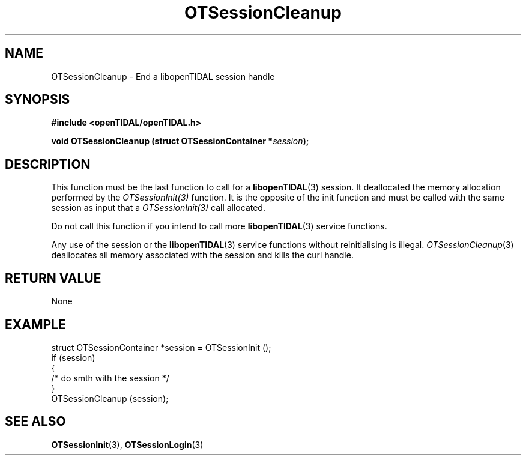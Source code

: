 .TH OTSessionCleanup 3 "11 Jan 2021" "libopenTIDAL 1.0.0" "libopenTIDAL Manual"
.SH NAME
OTSessionCleanup \- End a libopenTIDAL session handle
.SH SYNOPSIS
.B #include <openTIDAL/openTIDAL.h>

.BI "void OTSessionCleanup (struct OTSessionContainer *" session ");"
.SH DESCRIPTION
This function must be the last function to call for a \fBlibopenTIDAL\fP(3) session.
It deallocated the memory allocation performed by the \fIOTSessionInit(3)\fP
function. It is the opposite of the init function and must be called with
the same session as input that a \fIOTSessionInit(3)\fP call allocated.

Do not call this function if you intend to call more \fBlibopenTIDAL\fP(3) service
functions.

Any use of the session or the \fBlibopenTIDAL\fP(3) service functions without
reinitialising is illegal. \fIOTSessionCleanup\fP(3) deallocates all memory
associated with the session and kills the curl handle.
.SH RETURN VALUE
None
.SH EXAMPLE
.nf
struct OTSessionContainer *session = OTSessionInit ();
if (session)
    {
        /* do smth with the session */
    }
OTSessionCleanup (session);
.fi
.SH "SEE ALSO"
.BR OTSessionInit "(3), " OTSessionLogin "(3) "

